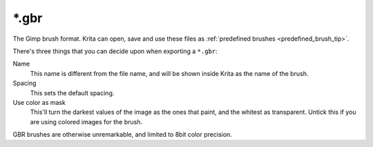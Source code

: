 .. meta::
   :description:
        The Gimp Brush file format as used in Krita.

.. metadata-placeholder

   :authors: - Wolthera van Hövell tot Westerflier <griffinvalley@gmail.com>
   :license: GNU free documentation license 1.3 or later.

.. index:: Gimp Brush, GBR, *.gbr
.. _file_gbr:

======
\*.gbr
======

The Gimp brush format. Krita can open, save and use these files as :ref:`predefined brushes <predefined_brush_tip>`.

There's three things that you can decide upon when exporting a ``*.gbr``:

Name
    This name is different from the file name, and will be shown inside Krita as the name of the brush.
Spacing
    This sets the default spacing.
Use color as mask
    This'll turn the darkest values of the image as the ones that paint, and the whitest as transparent. Untick this if you are using colored images for the brush.

GBR brushes are otherwise unremarkable, and limited to 8bit color precision.
